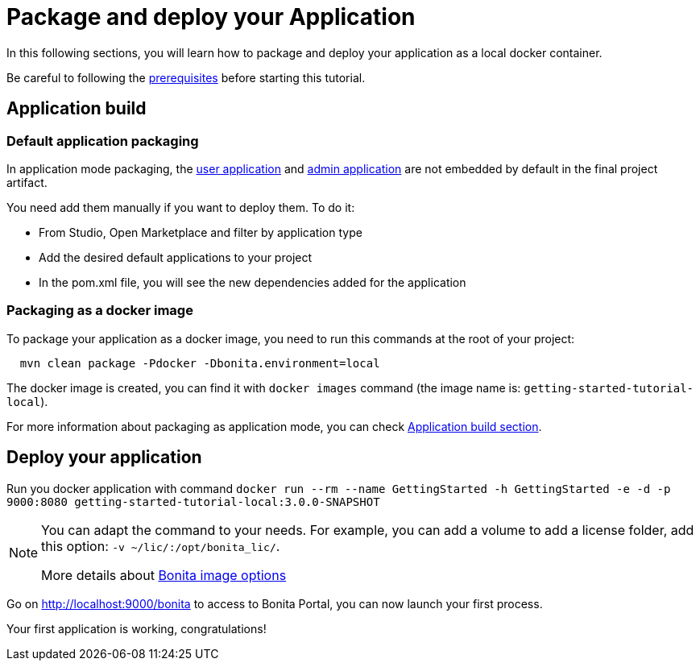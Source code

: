 = Package and deploy your Application
:description: Learn how to package and deploy your project.

In this following sections, you will learn how to package and deploy your application as a local docker container.

Be careful to following the xref:build:application-build.adoc#prerequisites[prerequisites] before starting this tutorial.

== Application build

=== Default application packaging

In application mode packaging, the xref:runtime:user-application-overview.adoc[user application] and xref:runtime:admin-application-overview.adoc[admin application] are not embedded by default in the final project artifact.

You need add them manually if you want to deploy them. To do it:

* From Studio, Open Marketplace and filter by application type
* Add the desired default applications to your project
* In the pom.xml file, you will see the new dependencies added for the application

=== Packaging as a docker image

To package your application as a docker image, you need to run this commands at the root of your project:

[source,shell]
----
  mvn clean package -Pdocker -Dbonita.environment=local
----

The docker image is created, you can find it with `docker images` command (the image name is: `getting-started-tutorial-local`).

For more information about packaging as application mode, you can check xref:build:application-build.adoc[Application build section].

== Deploy your application

Run you docker application with command `docker run --rm --name GettingStarted -h GettingStarted -e -d -p 9000:8080 getting-started-tutorial-local:3.0.0-SNAPSHOT`

[NOTE]
====
You can adapt the command to your needs. For example, you can add a volume to add a license folder, add this option: `-v ~/lic/:/opt/bonita_lic/`.

More details about xref:runtime:bonita-docker-installation.adoc[Bonita image options]
====

Go on http://localhost:9000/bonita[http://localhost:9000/bonita] to access to Bonita Portal, you can now launch your first process.

Your first application is working, congratulations!



